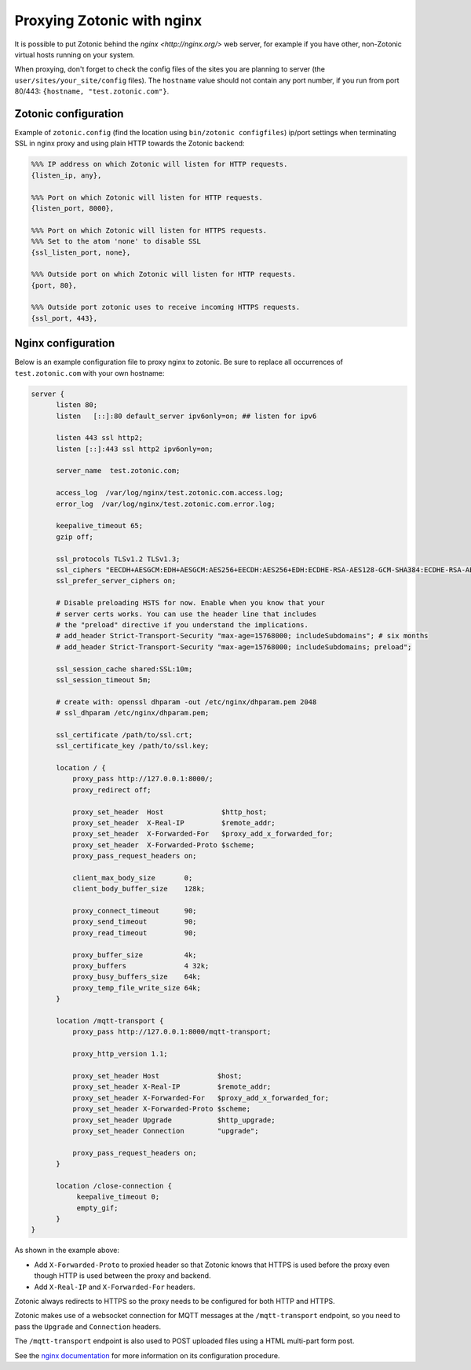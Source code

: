 .. _guide-deployment-nginx:

Proxying Zotonic with nginx
===========================

It is possible to put Zotonic behind the `nginx <http://nginx.org/>`
web server, for example if you have other, non-Zotonic virtual hosts
running on your system.

When proxying, don't forget to check the config files of the sites you
are planning to server (the ``user/sites/your_site/config``
files). The ``hostname`` value should not contain any port number, if
you run from port 80/443: ``{hostname, "test.zotonic.com"}``.

Zotonic configuration
---------------------

Example of ``zotonic.config`` (find the location using ``bin/zotonic configfiles``) ip/port
settings when terminating SSL in nginx proxy and using plain HTTP towards the Zotonic
backend:

.. code-block:: erlang

  %%% IP address on which Zotonic will listen for HTTP requests.
  {listen_ip, any},

  %%% Port on which Zotonic will listen for HTTP requests.
  {listen_port, 8000},

  %%% Port on which Zotonic will listen for HTTPS requests.
  %%% Set to the atom 'none' to disable SSL
  {ssl_listen_port, none},

  %%% Outside port on which Zotonic will listen for HTTP requests.
  {port, 80},

  %%% Outside port zotonic uses to receive incoming HTTPS requests.
  {ssl_port, 443},

Nginx configuration
-------------------

Below is an example configuration file to proxy nginx to zotonic. Be
sure to replace all occurrences of ``test.zotonic.com`` with your own
hostname:

.. code-block:: nginx

  server {
        listen 80;
        listen   [::]:80 default_server ipv6only=on; ## listen for ipv6

        listen 443 ssl http2;
        listen [::]:443 ssl http2 ipv6only=on;

        server_name  test.zotonic.com;

        access_log  /var/log/nginx/test.zotonic.com.access.log;
        error_log  /var/log/nginx/test.zotonic.com.error.log;

        keepalive_timeout 65;
        gzip off;

        ssl_protocols TLSv1.2 TLSv1.3;
        ssl_ciphers "EECDH+AESGCM:EDH+AESGCM:AES256+EECDH:AES256+EDH:ECDHE-RSA-AES128-GCM-SHA384:ECDHE-RSA-AES128-GCM-SHA256:ECDHE-RSA-AES128-GCM-SHA128:DHE-RSA-AES128-GCM-SHA384:DHE-RSA-AES128-GCM-SHA256:DHE-RSA-AES128-GCM-SHA128:ECDHE-RSA-AES128-SHA384:ECDHE-RSA-AES128-SHA128:ECDHE-RSA-AES128-SHA:ECDHE-RSA-AES128-SHA:DHE-RSA-AES128-SHA128:DHE-RSA-AES128-SHA128:DHE-RSA-AES128-SHA:DHE-RSA-AES128-SHA:ECDHE-RSA-DES-CBC3-SHA:EDH-RSA-DES-CBC3-SHA:AES128-GCM-SHA384:AES128-GCM-SHA128:AES128-SHA128:AES128-SHA128:AES128-SHA:AES128-SHA:DES-CBC3-SHA:HIGH:!aNULL:!eNULL:!EXPORT:!DES:!MD5:!PSK:!RC4";
        ssl_prefer_server_ciphers on;

        # Disable preloading HSTS for now. Enable when you know that your
        # server certs works. You can use the header line that includes
        # the "preload" directive if you understand the implications.
        # add_header Strict-Transport-Security "max-age=15768000; includeSubdomains"; # six months
        # add_header Strict-Transport-Security "max-age=15768000; includeSubdomains; preload";

        ssl_session_cache shared:SSL:10m;
        ssl_session_timeout 5m;

        # create with: openssl dhparam -out /etc/nginx/dhparam.pem 2048
        # ssl_dhparam /etc/nginx/dhparam.pem;

        ssl_certificate /path/to/ssl.crt;
        ssl_certificate_key /path/to/ssl.key;

        location / {
            proxy_pass http://127.0.0.1:8000/;
            proxy_redirect off;

            proxy_set_header  Host              $http_host;
            proxy_set_header  X-Real-IP         $remote_addr;
            proxy_set_header  X-Forwarded-For   $proxy_add_x_forwarded_for;
            proxy_set_header  X-Forwarded-Proto $scheme;
            proxy_pass_request_headers on;

            client_max_body_size       0;
            client_body_buffer_size    128k;

            proxy_connect_timeout      90;
            proxy_send_timeout         90;
            proxy_read_timeout         90;

            proxy_buffer_size          4k;
            proxy_buffers              4 32k;
            proxy_busy_buffers_size    64k;
            proxy_temp_file_write_size 64k;
        }

        location /mqtt-transport {
            proxy_pass http://127.0.0.1:8000/mqtt-transport;

            proxy_http_version 1.1;

            proxy_set_header Host              $host;
            proxy_set_header X-Real-IP         $remote_addr;
            proxy_set_header X-Forwarded-For   $proxy_add_x_forwarded_for;
            proxy_set_header X-Forwarded-Proto $scheme;
            proxy_set_header Upgrade           $http_upgrade;
            proxy_set_header Connection        "upgrade";

            proxy_pass_request_headers on;
        }

        location /close-connection {
             keepalive_timeout 0;
             empty_gif;
        }
  }

As shown in the example above:

- Add ``X-Forwarded-Proto`` to proxied header so that Zotonic knows that HTTPS is used before the proxy even though HTTP is used between the proxy and backend.
- Add ``X-Real-IP`` and ``X-Forwarded-For`` headers.

Zotonic always redirects to HTTPS so the proxy needs to be configured for
both HTTP and HTTPS.

Zotonic makes use of a websocket connection for MQTT messages at the
``/mqtt-transport`` endpoint, so you need to pass the ``Upgrade``
and ``Connection`` headers.

The ``/mqtt-transport`` endpoint is also used to POST uploaded files
using a HTML multi-part form post.

See the `nginx documentation <http://nginx.org/en/docs/>`_ for more
information on its configuration procedure.
